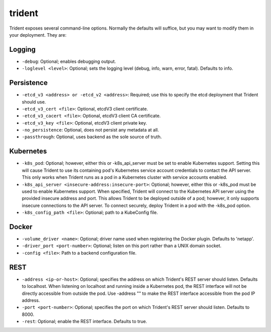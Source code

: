 #######
trident
#######

Trident exposes several command-line options. Normally the defaults will suffice, but you may want to modify them in
your deployment. They are:

Logging
"""""""

* ``-debug``: Optional; enables debugging output.
* ``-loglevel <level>``: Optional; sets the logging level (debug, info, warn, error, fatal). Defaults to info.

Persistence
"""""""""""

* ``-etcd_v3 <address> or -etcd_v2 <address>``: Required; use this to specify the etcd deployment that Trident should use.
* ``-etcd_v3_cert <file>``: Optional, etcdV3 client certificate.
* ``-etcd_v3_cacert <file>``: Optional, etcdV3 client CA certificate.
* ``-etcd_v3_key <file>``: Optional, etcdV3 client private key.
* ``-no_persistence``: Optional, does not persist any metadata at all.
* ``-passthrough``: Optional, uses backend as the sole source of truth.

Kubernetes
""""""""""

* ``-k8s_pod``: Optional; however, either this or -k8s_api_server must be set to enable Kubernetes support. Setting this will cause Trident to use its containing pod's Kubernetes service account credentials to contact the API server. This only works when Trident runs as a pod in a Kubernetes cluster with service accounts enabled.
* ``-k8s_api_server <insecure-address:insecure-port>``: Optional; however, either this or -k8s_pod must be used to enable Kubernetes support. When specified, Trident will connect to the Kubernetes API server using the provided insecure address and port. This allows Trident to be deployed outside of a pod; however, it only supports insecure connections to the API server. To connect securely, deploy Trident in a pod with the -k8s_pod option.
* ``-k8s_config_path <file>``: Optional; path to a KubeConfig file.

Docker
""""""

* ``-volume_driver <name>``: Optional; driver name used when registering the Docker plugin. Defaults to 'netapp'.
* ``-driver_port <port-number>``: Optional; listen on this port rather than a UNIX domain socket.
* ``-config <file>``: Path to a backend configuration file.

REST
""""

* ``-address <ip-or-host>``: Optional; specifies the address on which Trident's REST server should listen. Defaults to localhost. When listening on localhost and running inside a Kubernetes pod, the REST interface will not be directly accessible from outside the pod. Use -address "" to make the REST interface accessible from the pod IP address.
* ``-port <port-number>``: Optional; specifies the port on which Trident's REST server should listen. Defaults to 8000.
* ``-rest``: Optional; enable the REST interface. Defaults to true.
